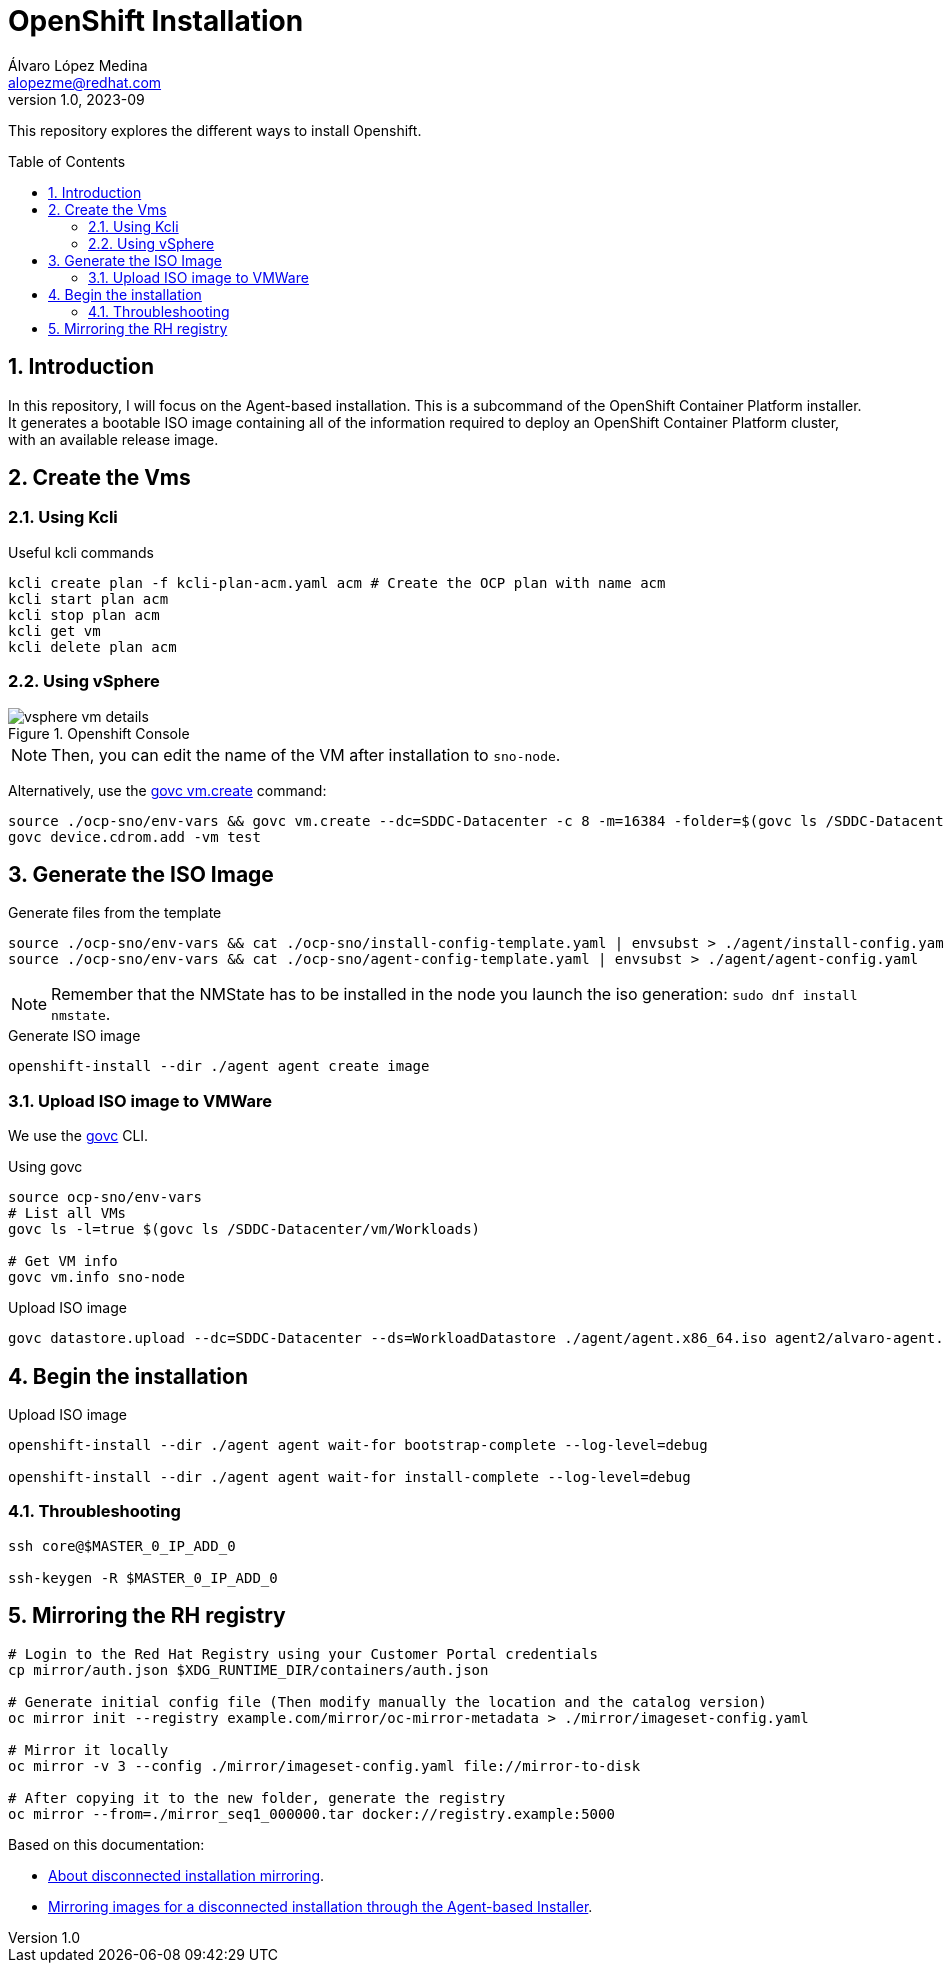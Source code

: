 = OpenShift Installation
Álvaro López Medina <alopezme@redhat.com>
v1.0, 2023-09
// Metadata
:description: This repository explores the different ways to install Openshift
:keywords: openshift, red hat, baremetal, installation
// Create TOC wherever needed
:toc: macro
:sectanchors:
:sectnumlevels: 2
:sectnums: 
:source-highlighter: pygments
:imagesdir: docs/images
// Start: Enable admonition icons
ifdef::env-github[]
:tip-caption: :bulb:
:note-caption: :information_source:
:important-caption: :heavy_exclamation_mark:
:caution-caption: :fire:
:warning-caption: :warning:
// Icons for GitHub
:yes: :heavy_check_mark:
:no: :x:
endif::[]
ifndef::env-github[]
:icons: font
// Icons not for GitHub
:yes: icon:check[]
:no: icon:times[]
endif::[]
// End: Enable admonition icons


This repository explores the different ways to install Openshift.

// Create the Table of contents here
toc::[]

== Introduction


In this repository, I will focus on the Agent-based installation. This is a subcommand of the OpenShift Container Platform installer. It generates a bootable ISO image containing all of the information required to deploy an OpenShift Container Platform cluster, with an available release image.




== Create the Vms


=== Using Kcli

.Useful kcli commands
[source, bash]
----
kcli create plan -f kcli-plan-acm.yaml acm # Create the OCP plan with name acm
kcli start plan acm
kcli stop plan acm
kcli get vm
kcli delete plan acm
----


=== Using vSphere

.Openshift Console
image::vsphere-vm-details.png[]

NOTE: Then, you can edit the name of the VM after installation to `sno-node`.

Alternatively, use the https://github.com/vmware/govmomi/blob/main/govc/USAGE.md#vmcreate[govc vm.create] command:

[source, bash]
----
source ./ocp-sno/env-vars && govc vm.create --dc=SDDC-Datacenter -c 8 -m=16384 -folder=$(govc ls /SDDC-Datacenter/vm/Workloads) -net=$(govc ls /SDDC-Datacenter/network | grep segment) -on=false test
govc device.cdrom.add -vm test

----





== Generate the ISO Image


.Generate files from the template
[source, bash]
----
source ./ocp-sno/env-vars && cat ./ocp-sno/install-config-template.yaml | envsubst > ./agent/install-config.yaml
source ./ocp-sno/env-vars && cat ./ocp-sno/agent-config-template.yaml | envsubst > ./agent/agent-config.yaml
----

NOTE: Remember that the NMState has to be installed in the node you launch the iso generation: `sudo dnf install nmstate`.

.Generate ISO image
[source, bash]
----
openshift-install --dir ./agent agent create image
----




=== Upload ISO image to VMWare

We use the https://github.com/vmware/govmomi/tree/main/govc[govc] CLI.

.Using govc
[source, bash]
----
source ocp-sno/env-vars
# List all VMs
govc ls -l=true $(govc ls /SDDC-Datacenter/vm/Workloads)

# Get VM info
govc vm.info sno-node
----

.Upload ISO image
[source, bash]
----
govc datastore.upload --dc=SDDC-Datacenter --ds=WorkloadDatastore ./agent/agent.x86_64.iso agent2/alvaro-agent.x86_64.iso
----






== Begin the installation


.Upload ISO image
[source, bash]
----
openshift-install --dir ./agent agent wait-for bootstrap-complete --log-level=debug

openshift-install --dir ./agent agent wait-for install-complete --log-level=debug
----



=== Throubleshooting

[source, bash]
----
ssh core@$MASTER_0_IP_ADD_0

ssh-keygen -R $MASTER_0_IP_ADD_0
----



== Mirroring the RH registry


[source, bash]
----
# Login to the Red Hat Registry using your Customer Portal credentials
cp mirror/auth.json $XDG_RUNTIME_DIR/containers/auth.json

# Generate initial config file (Then modify manually the location and the catalog version)
oc mirror init --registry example.com/mirror/oc-mirror-metadata > ./mirror/imageset-config.yaml

# Mirror it locally
oc mirror -v 3 --config ./mirror/imageset-config.yaml file://mirror-to-disk

# After copying it to the new folder, generate the registry
oc mirror --from=./mirror_seq1_000000.tar docker://registry.example:5000
----





Based on this documentation:

* https://docs.openshift.com/container-platform/4.12/installing/disconnected_install/index.html[About disconnected installation mirroring].
* https://docs.openshift.com/container-platform/4.12/installing/installing_with_agent_based_installer/understanding-disconnected-installation-mirroring.html[Mirroring images for a disconnected installation through the Agent-based Installer].


